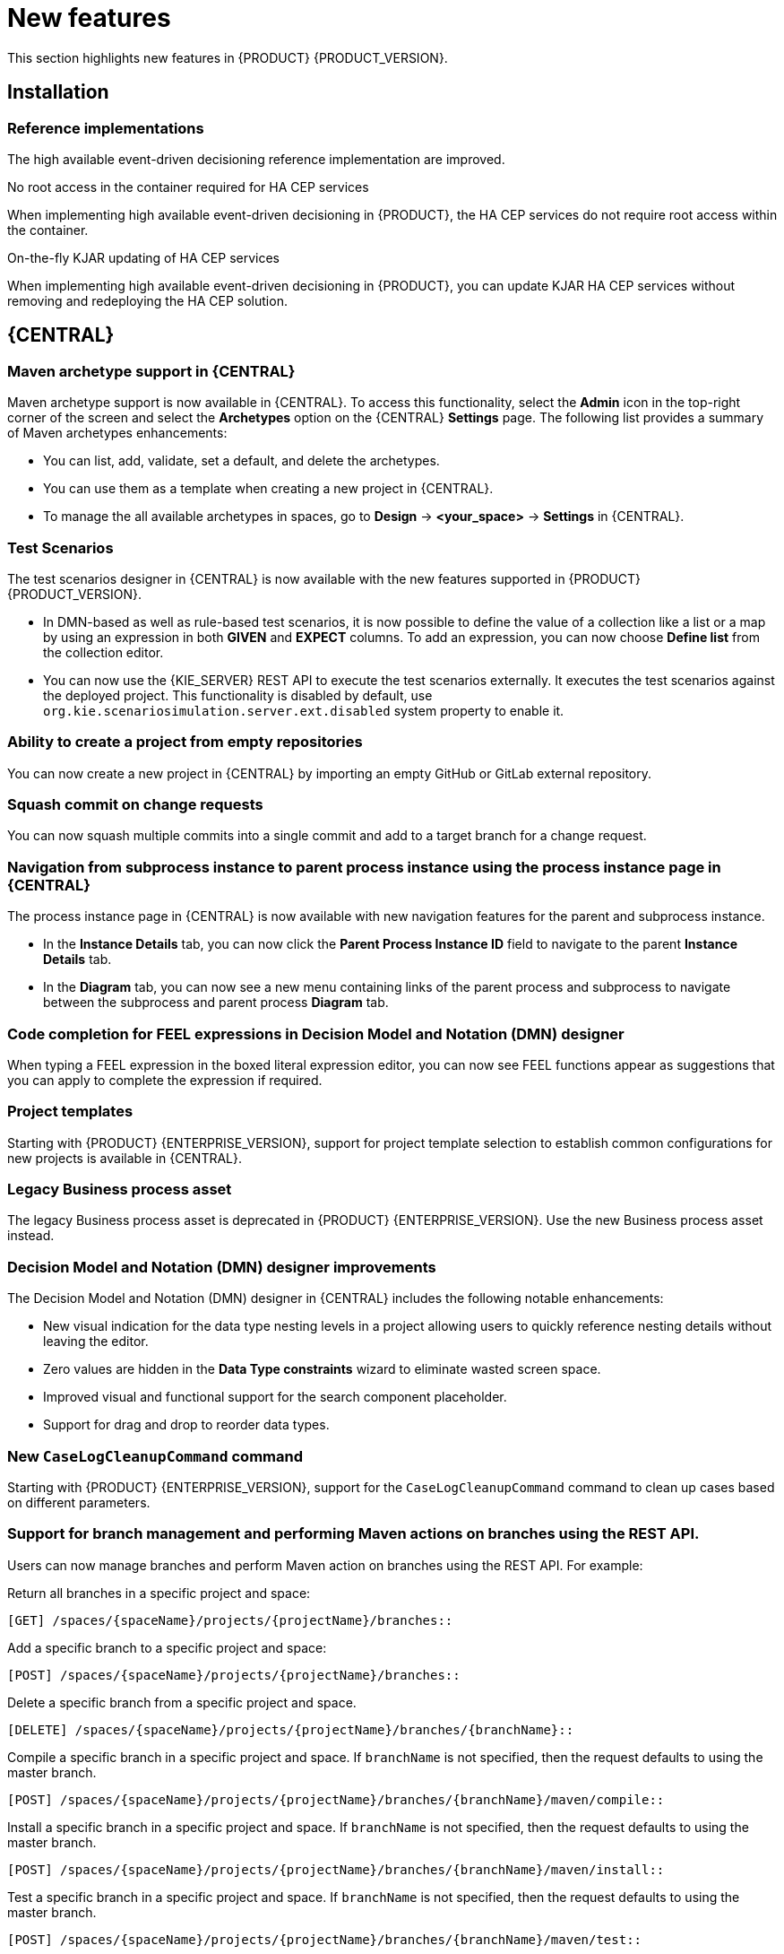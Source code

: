 [id='rn-whats-new-con']
= New features

This section highlights new features in {PRODUCT} {PRODUCT_VERSION}.

== Installation

=== Reference implementations

The high available event-driven decisioning reference implementation are improved.

.No root access in the container required for HA CEP services
When implementing high available event-driven decisioning in {PRODUCT}, the HA CEP services do not require root access within the container.

.On-the-fly KJAR updating of HA CEP services
When implementing high available event-driven decisioning in {PRODUCT}, you can update KJAR HA CEP services without removing and redeploying the HA CEP solution.

== {CENTRAL}

=== Maven archetype support in {CENTRAL}

Maven archetype support is now available in {CENTRAL}. To access this functionality, select the *Admin* icon in the top-right corner of the screen and select the *Archetypes* option on the {CENTRAL} *Settings* page. The following list provides a summary of Maven archetypes enhancements:

* You can list, add, validate, set a default, and delete the archetypes.
* You can use them as a template when creating a new project in {CENTRAL}.
* To manage the all available archetypes in spaces, go to *Design* -> *<your_space>* -> *Settings* in {CENTRAL}.

=== Test Scenarios

The test scenarios designer in {CENTRAL} is now available with the new features supported in {PRODUCT} {PRODUCT_VERSION}.

* In DMN-based as well as rule-based test scenarios, it is now possible to define the value of a collection like a list or a map by using an expression in both *GIVEN* and *EXPECT* columns. To add an expression,  you can now choose *Define list* from the collection editor.
* You can now use the {KIE_SERVER} REST API to execute the test scenarios externally. It executes the test scenarios against the deployed project. This functionality is disabled by default, use `org.kie.scenariosimulation.server.ext.disabled` system property to enable it.

=== Ability to create a project from empty repositories

You can now create a new project in {CENTRAL} by importing an empty GitHub or GitLab external repository.

=== Squash commit on change requests

You can now squash multiple commits into a single commit and add to a target branch for a change request.

=== Navigation from subprocess instance to parent process instance using the process instance page in {CENTRAL}

The process instance page in {CENTRAL} is now available with new navigation features for the parent and subprocess instance.

* In the *Instance Details* tab, you can now click the *Parent Process Instance ID* field to navigate to the parent *Instance Details* tab.
* In the *Diagram* tab, you can now see a new menu containing links of the parent process and subprocess to navigate between the subprocess and parent process *Diagram* tab.

=== Code completion for FEEL expressions in Decision Model and Notation (DMN) designer

When typing a FEEL expression in the boxed literal expression editor, you can now see FEEL functions appear as suggestions that you can apply to complete the expression if required.

=== Project templates

Starting with {PRODUCT} {ENTERPRISE_VERSION}, support for project template selection to establish common configurations for new projects is available in {CENTRAL}.

=== Legacy Business process asset

The legacy Business process asset is deprecated in {PRODUCT} {ENTERPRISE_VERSION}. Use the new Business process asset instead.

=== Decision Model and Notation (DMN) designer improvements

The Decision Model and Notation (DMN) designer in {CENTRAL} includes the following notable enhancements:

* New visual indication for the data type nesting levels in a project allowing users to quickly reference nesting details without leaving the editor.
* Zero values are hidden in the *Data Type constraints* wizard to eliminate wasted screen space.
* Improved visual and functional support for the search component placeholder.
* Support for drag and drop to reorder data types.

=== New `CaseLogCleanupCommand` command

Starting with {PRODUCT} {ENTERPRISE_VERSION}, support for the `CaseLogCleanupCommand` command to clean up cases based on different parameters.

=== Support for branch management and performing Maven actions on branches using the REST API.

Users can now manage branches and perform Maven action on branches using the REST API. For example:

Return all branches in a specific project and space:
----
[GET] /spaces/{spaceName}/projects/{projectName}/branches::
----

Add a specific branch to a specific project and space:
----
[POST] /spaces/{spaceName}/projects/{projectName}/branches::
----

Delete a specific branch from a specific project and space.
----
[DELETE] /spaces/{spaceName}/projects/{projectName}/branches/{branchName}::
----

Compile a specific branch in a specific project and space. If `branchName` is not specified, then the request defaults to using the master branch.
----
[POST] /spaces/{spaceName}/projects/{projectName}/branches/{branchName}/maven/compile::
----

Install a specific branch in a specific project and space. If `branchName` is not specified, then the request defaults to using the master branch.
----
[POST] /spaces/{spaceName}/projects/{projectName}/branches/{branchName}/maven/install::
----

Test a specific branch in a specific project and space. If `branchName` is not specified, then the request defaults to using the master branch.
----
[POST] /spaces/{spaceName}/projects/{projectName}/branches/{branchName}/maven/test::
----

Deploy a specific branch in a specific project and space. If `branchName` is not specified, then the request defaults to using the master branch.
----
[POST] /spaces/{spaceName}/projects/{projectName}/branches/{branchName}/maven/deploy::
----

=== Support for DMN 1.3

{PRODUCT} {PRODUCT_VERSION} now provides runtime support for DMN 1.3 models.

== {DECISION_ENGINE_CAP}

=== Default support for executable rule models in `kie-maven-plugin` plugin

Rule assets in {PRODUCT} are built from executable rule models by default with the standard `kie-maven-plugin` plugin. Executable rule models are embedded models that provide a Java-based representation of a rule set for execution at build time. The executable model is a more efficient alternative to the standard asset packaging in previous versions of {PRODUCT} and enables KIE containers and KIE bases to be created more quickly, especially when you have large lists of DRL (Drools Rule Language) files and other {PRODUCT} assets.

If you are upgrading to {PRODUCT} {PRODUCT_VERSION} from a previous version of the product and you have not already enabled executable rule models, you must add the required dependency to your existing {PRODUCT} projects so that your rule assets are built from executable models in {PRODUCT} {PRODUCT_VERSION}.

For instructions on enabling executable rule models when upgrading to {PRODUCT} {PRODUCT_VERSION}, see
ifdef::DM,PAM[]
{URL_PATCHING_UPGRADING}#executable-model-upgrading-proc_patching-upgrading[_{PATCHING_UPGRADING}_].
endif::[]
ifdef::DROOLS,JBPM,OP[]
xref:executable-model-upgrading-proc_packaging-deploying[].
endif::[]

For more information about executable rule models, see
ifdef::DM,PAM[]
{URL_PACKAGING_DEPLOYING_PROJECT}#executable-model-con_packaging-deploying[_{PACKAGING_DEPLOYING_PROJECT}_].
endif::[]
ifdef::DROOLS,JBPM,OP[]
xref:executable-model-con_packaging-deploying[].
endif::[]

== Integration

=== Spring Boot applications

Spring Boot applications now provide Spring bean support for the `notificationlistener` class.

=== Added Spring Boot starter

Added Spring Boot starter feature. You can use the Spring Boot starter to avoid common issues with classloading and allows you to use application.properties to overwrite the solver configuration. The `solverConfig.xml` file is no longer required because the starter automatically detects `@PlanningSolution` and `@PlanningEntity` annotations.
The constraint streams API is improved. You can now modify your streams using the `groupBy()` building block.

== {PLANNER}

=== SolverManager

You can use SolverManager as wrapper for one or more Solver instances to simplify planning REST API and other enterprise services. The `solve(…​)` methods differ from the normal `Solver.solve(…​)` method. For example,

* `SolverManager.solve(…​)` schedules a problem for asynchronous solving without blocking the calling thread. This avoids timeout issues of HTTP and other technologies. It returns immediately.
* `SolverManager.solve(…​)` solves multiple planning problems of the same domain, in parallel.

SolverManager supports batch solving and solving that displays the progress to the end-user. For example,
----
public class TimeTableService {
    private SolverManager<TimeTable, Long> solverManager;

    // Returns immediately, ok to expose as a REST service
    public void solve(Long timeTableId) {
        solverManager.solveAndListen(timeTableId,
            // Called once, when solving starts
            this::findById,
            // Called multiple times, for every best solution change
            this::save);
    }
    public TimeTable findById(Long timeTableId) {...}
    public void save(TimeTable timeTable) {...}
    public void stopSolving(Long timeTableId) {
        solverManager.terminateEarly(timeTableId);
    }
}
----

== {OPENSHIFT}

=== Support for Git hooks in operator deployment on {OPENSHIFT}

When deploying {PRODUCT} on {OPENSHIFT} using the operator, you can configure Git hooks to enable interaction between the built in Git repository of {CENTRAL} and other repositories.

=== Support for role mapping in operator deployment on {OPENSHIFT}

When deploying {PRODUCT} on {OPENSHIFT} using the operator and using RH-SSO or LDAP authentication, you can configure role mapping to link roles defined in {PRODUCT} to different roles defined in RH-SSO or LDAP.

ifdef::PAM[]

=== Support for external database drivers in operator deployment on {OPENSHIFT}

When deploying {PRODUCT} on {OPENSHIFT} using the operator and configuring a {KIE_SERVER} to use an external database server, you can configure the use of an Oracle, Sybase, DB2, or MS SQL server.

endif::PAM[]

=== Support for JVM configuration in operator deployment on {OPENSHIFT}

When deploying {PRODUCT} on {OPENSHIFT} using the operator, you can set custom JVM configuration for {CENTRAL} and {KIE_SERVER} pods.

=== Deploying an authoring environment on {OPENSHIFT} without ReadWriteMany support

When deploying {PRODUCT} on {OPENSHIFT}, you can deploy an authoring environment if your {OPENSHIFT} infrastructure does not provision persistent modules that support the ReadWriteMany mode.

=== Improved support for concurrent service deployment on a {KIE_SERVER} in a {PRODUCT} authoring environment on {OPENSHIFT}

When using a {PRODUCT} authoring environment on {OPENSHIFT}, you can deploy several services on the same {KIE_SERVER} concurrently, without needing to wait for a deployment to complete before you can start the next deployment. This functionality is provided by the Controller strategy of communication between {CENTRAL} and {KIE_SERVER}.

=== A single built-in user account for communication between {CENTRAL} and {KIE_SERVER}

{PRODUCT} now uses a single built-in administrative user account for communication between {CENTRAL} and {KIE_SERVER}. You no longer need to configure multiple built-in user accounts.

=== Support for deploying {PRODUCT} on {OPENSHIFT} 4.3

Deploying {PRODUCT} using the operator on {OPENSHIFT} 4.3 is now supported.

=== {EAP} version updated to 7.2.6

In {PRODUCT}, images for {OPENSHIFT} the {EAP} version is updated to 7.2.6.

